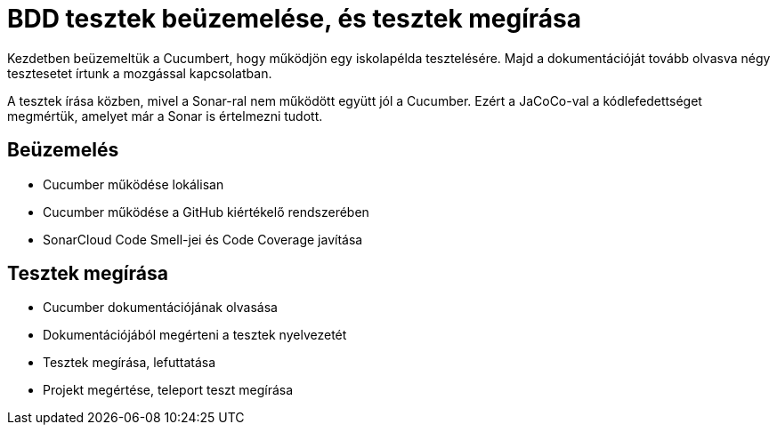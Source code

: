 = BDD tesztek beüzemelése, és tesztek megírása

Kezdetben beüzemeltük a Cucumbert, hogy működjön egy iskolapélda tesztelésére.
Majd a dokumentációját tovább olvasva négy tesztesetet írtunk a mozgással kapcsolatban.

A tesztek írása közben, mivel a Sonar-ral nem működött együtt jól a Cucumber.
Ezért a JaCoCo-val a kódlefedettséget megmértük, amelyet már a Sonar is értelmezni tudott.

== Beüzemelés

* Cucumber működése lokálisan
* Cucumber működése a GitHub kiértékelő rendszerében
* SonarCloud Code Smell-jei és Code Coverage javítása

== Tesztek megírása

* Cucumber dokumentációjának olvasása
* Dokumentációjából megérteni a tesztek nyelvezetét
* Tesztek megírása, lefuttatása
* Projekt megértése, teleport teszt megírása
